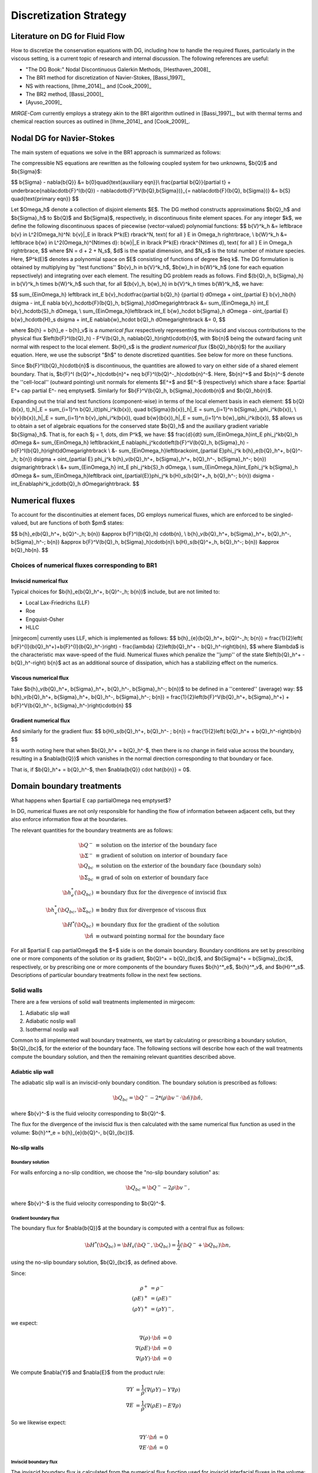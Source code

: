 =======================
Discretization Strategy
=======================

.. _disc-strat:

.. raw:: latex

    \let\b=\mathbf

.. raw:: html

    \(
    \let\b=\mathbf
    \)

Literature on DG for Fluid Flow
===============================

How to discretize the conservation equations with DG, including how to handle the required
fluxes, particularly in the viscous setting, is a current topic of research and internal
discussion.  The following references are useful:

* "The DG Book:" Nodal Discontinuous Galerkin Methods, [Hesthaven_2008]_
* The BR1 method for discretization of Navier-Stokes, [Bassi_1997]_
* NS with reactions, [Ihme_2014]_, and [Cook_2009]_
* The BR2 method, [Bassi_2000]_
* [Ayuso_2009]_

*MIRGE-Com* currently employs a strategy akin to the BR1 algorithm outlined in
[Bassi_1997]_, but with thermal terms and chemical reaction sources as outlined in
[Ihme_2014]_ and [Cook_2009]_.

Nodal DG for Navier-Stokes
==========================

The main system of equations we solve in the BR1 approach is summarized as follows:

The compressible NS equations are rewritten as the following coupled system for two
unknowns, $\b{Q}$ and $\b{\Sigma}$:

$$
\b{\Sigma} - \nabla{\b{Q}} &= \b{0}\quad{\text{auxiliary eqn}}\\
\frac{\partial \b{Q}}{\partial t} + \underbrace{\nabla\cdot\b{F}^I(\b{Q}) -
\nabla\cdot\b{F}^V(\b{Q},\b{\Sigma})}_{= \nabla\cdot\b{F}(\b{Q},
\b{\Sigma})} &= \b{S} \quad{\text{primary eqn}}
$$

Let $\Omega_h$ denote a collection of disjoint elements $E$. The DG method constructs
approximations $\b{Q}_h$ and $\b{\Sigma}_h$ to $\b{Q}$ and $\b{\Sigma}$,
respectively, in discontinuous finite element spaces. For any integer $k$, we define
the following discontinuous spaces of piecewise (vector-valued) polynomial functions:
$$
\b{V}^k_h &= \left\lbrace \b{v} \in L^2(\Omega_h)^N:
\b{v}|_E \in \lbrack P^k(E) \rbrack^N, \text{ for all } E \in \Omega_h
\right\rbrace, \\
\b{W}^k_h &= \left\lbrace \b{w} \in L^2(\Omega_h)^{N\times d}:
\b{w}|_E \in \lbrack P^k(E) \rbrack^{N\times d}, \text{ for all } E \in \Omega_h
\right\rbrace,
$$
where $N = d + 2 + N_s$, $d$ is the spatial dimension, and $N_s$ is the total number of
mixture species. Here, $P^k(E)$ denotes a polynomial space on $E$ consisting of functions
of degree $\leq k$. The DG formulation is obtained by multiplying by ''test functions''
$\b{v}_h \in \b{V}^k_h$, $\b{w}_h \in \b{W}^k_h$
(one for each equation repsectively) and integrating over each element.
The resulting DG problem reads as follows. Find $(\b{Q}_h,
\b{\Sigma}_h) \in \b{V}^k_h \times \b{W}^k_h$ such that, for all
$(\b{v}_h, \b{w}_h) \in \b{V}^k_h \times \b{W}^k_h$, we have:

$$
\sum_{E\in\Omega_h} \left\lbrack \int_E \b{v}_h\cdot\frac{\partial \b{Q}_h}
{\partial t} d\Omega + \oint_{\partial E} \b{v}_h\b{h} d\sigma - \int_E \nabla
\b{v}_h\cdot\b{F}(\b{Q}_h, \b{\Sigma}_h)d\Omega\right\rbrack &=
\sum_{E\in\Omega_h} \int_E \b{v}_h\cdot\b{S}_h d\Omega, \\
\sum_{E\in\Omega_h}\left\lbrack \int_E \b{w}_h\cdot \b{\Sigma}_h d\Omega -
\oint_{\partial E} \b{w}_h\cdot\b{H}_s d\sigma + \int_E \nabla\b{w}_h\cdot
\b{Q}_h d\Omega\right\rbrack &= 0,
$$

where $\b{h} = \b{h}_e - \b{h}_v$ is a *numerical flux* respectively representing
the inviscid and viscous contributions to the physical flux
$\left(\b{F}^I(\b{Q}_h) - F^V(\b{Q}_h, \nabla\b{Q}_h)\right)\cdot\b{n}$, with
$\b{n}$ being the outward facing unit normal with respect to the local element.
$\b{H}_s$ is the *gradient numerical flux* ($\b{Q}_h\b{n}$) for the auxiliary equation.
Here, we use the subscript "$h$" to denote discretized quantities. See below for more
on these functions.

Since $\b{F}^I(\b{Q}_h)\cdot\b{n}$ is discontinuous, the quantities are
allowed to vary on either side of a shared element boundary. That is, $\b{F}^I
(\b{Q}^+_h)\cdot\b{n}^+ \neq \b{F}^I(\b{Q}^-_h)\cdot\b{n}^-$.
Here, $\b{n}^+$ and $\b{n}^-$ denote the ''cell-local'' (outward pointing) unit normals
for elements $E^+$ and $E^-$ (respectively) which share a face:
$\partial E^+ \cap \partial E^- \neq \emptyset$.
Similarly for $\b{F}^V(\b{Q}_h, \b{\Sigma}_h)\cdot\b{n}$ and
$\b{Q}_h\b{n}$.

Expanding out the trial and test functions (component-wise) in terms of the local
element basis in each element:
$$
\b{Q}(\b{x}, t)_h|_E = \sum_{i=1}^n \b{Q}_i(t)\phi_i^k(\b{x}), \quad
\b{\Sigma}(\b{x})_h|_E = \sum_{i=1}^n \b{\Sigma}_i\phi_i^k(\b{x}), \\
\b{v}(\b{x})_h|_E = \sum_{i=1}^n \b{v}_i\phi_i^k(\b{x}), \quad
\b{w}(\b{x})_h|_E = \sum_{i=1}^n \b{w}_i\phi_i^k(\b{x}),
$$
allows us to obtain a set of algebraic equations for the conserved state $\b{Q}_h$ and
the auxiliary gradient variable $\b{\Sigma}_h$. That is, for each
$j = 1, \dots, \dim P^k$, we have:
$$
\frac{d}{dt} \sum_{E\in\Omega_h}\int_E \phi_j^k\b{Q}_h d\Omega &= \sum_{E\in\Omega_h}
\left\lbrack\int_E \nabla\phi_j^k\cdot\left(\b{F}^V(\b{Q}_h, \b{\Sigma}_h) -
\b{F}^I(\b{Q}_h)\right)d\Omega\right\rbrack \\
&- \sum_{E\in\Omega_h}\left\lbrack\oint_{\partial E}\phi_j^k \b{h}_e(\b{Q}_h^+,
\b{Q}^-_h; \b{n}) d\sigma + \oint_{\partial E} \phi_j^k \b{h}_v(\b{Q}_h^+,
\b{\Sigma}_h^+, \b{Q}_h^-, \b{\Sigma}_h^-; \b{n}) d\sigma\right\rbrack \\
&+ \sum_{E\in\Omega_h} \int_E \phi_j^k\b{S}_h d\Omega, \\
\sum_{E\in\Omega_h}\int_E\phi_j^k \b{\Sigma}_h d\Omega &= \sum_{E\in\Omega_h}\left\lbrack
\oint_{\partial{E}}\phi_j^k \b{H}_s(\b{Q}^+_h, \b{Q}_h^-; \b{n}) d\sigma -
\int_E\nabla\phi^k_j\cdot\b{Q}_h d\Omega\right\rbrack.
$$

Numerical fluxes
================

To account for the discontinuities at element faces, DG employs numerical fluxes, which are
enforced to be singled-valued, but are functions of both $\pm$ states:

$$
\b{h}_e(\b{Q}_h^+, \b{Q}^-_h; \b{n}) &\approx \b{F}^I(\b{Q}_h)
\cdot\b{n}, \\
\b{h}_v(\b{Q}_h^+, \b{\Sigma}_h^+, \b{Q}_h^-, \b{\Sigma}_h^-;
\b{n}) &\approx \b{F}^V(\b{Q}_h, \b{\Sigma}_h)\cdot\b{n}\\
\b{H}_s(\b{Q}^+_h, \b{Q}_h^-; \b{n}) &\approx \b{Q}_h\b{n}.
$$

Choices of numerical fluxes corresponding to BR1
------------------------------------------------

Inviscid numerical flux
^^^^^^^^^^^^^^^^^^^^^^^

Typical choices for $\b{h}_e(\b{Q}_h^+, \b{Q}^-_h; \b{n})$ include,
but are not limited to:

* Local Lax-Friedrichs (LLF)
* Roe
* Engquist-Osher
* HLLC

|mirgecom| currently uses LLF, which is implemented as follows:
$$
\b{h}_{e}(\b{Q}_h^+, \b{Q}^-_h; \b{n}) = \frac{1}{2}\left(
\b{F}^{I}(\b{Q}_h^+)+\b{F}^{I}(\b{Q}_h^-)\right) - \frac{\lambda}
{2}\left(\b{Q}_h^+ - \b{Q}_h^-\right)\b{n},
$$
where $\lambda$ is the characteristic max wave-speed of the fluid. Numerical fluxes
which penalize the ''jump'' of the state $\left(\b{Q}_h^+ - \b{Q}_h^-\right)
\b{n}$ act as an additional source of dissipation, which has a stabilizing effect
on the numerics.

Viscous numerical flux
^^^^^^^^^^^^^^^^^^^^^^
Take $\b{h}_v(\b{Q}_h^+, \b{\Sigma}_h^+, \b{Q}_h^-, \b{\Sigma}_h^-; \b{n})$ to be
defined in a ''centered'' (average) way:
$$
\b{h}_v(\b{Q}_h^+, \b{\Sigma}_h^+, \b{Q}_h^-, \b{\Sigma}_h^-;
\b{n}) = \frac{1}{2}\left(\b{F}^V(\b{Q}_h^+, \b{\Sigma}_h^+) +
\b{F}^V(\b{Q}_h^-, \b{\Sigma}_h^-)\right)\cdot\b{n}
$$

Gradient numerical flux
^^^^^^^^^^^^^^^^^^^^^^^
And similarly for the gradient flux:
$$
\b{H}_s(\b{Q}_h^+, \b{Q}_h^- ; \b{n}) = \frac{1}{2}\left(
\b{Q}_h^+ + \b{Q}_h^-\right)\b{n}
$$

It is worth noting here that when $\b{Q}_h^+ = \b{Q}_h^-$, then there is no change in
field value across the boundary, resulting in a $\nabla{\b{Q}}$ which vanishes in the
normal direction corresponding to that boundary or face.

That is, if $\b{Q}_h^+ = \b{Q}_h^-$, then $\nabla{\b{Q}} \cdot \hat{\b{n}} = 0$.

Domain boundary treatments
==========================

What happens when $\partial E \cap \partial\Omega \neq \emptyset$?

In DG, numerical fluxes are not only responsible for handling the flow of information
between adjacent cells, but they also enforce information flow at the boundaries.

The relevant quantities for the boundary treatments are as follows:

.. math::
   
  \b{Q}^- &\equiv \text{solution on the interior of the boundary face} \\
  \b{\Sigma}^- &\equiv \text{gradient of solution on interior of boundary face} \\
  \b{Q}_{bc} &\equiv \text{solution on the exterior of the boundary face (boundary soln)} \\
  \b{\Sigma}_{bc} &\equiv \text{grad of soln on exterior of boundary face} \\
  \b{h}^*_e(\b{Q}_{bc}) &\equiv \text{boundary flux for the divergence of inviscid flux} \\
  \b{h}^*_v(\b{Q}_{bc}, \b{\Sigma}_{bc}) &\equiv \text{bndry flux for divergence of viscous flux} \\
  \b{H}^*(\b{Q}_{bc}) &\equiv \text{boundary flux for the gradient of the solution} \\
  \hat{\b{n}} &\equiv \text{outward pointing normal for the boundary face}

For all $\partial E \cap \partial\Omega$ the $+$ side is on the domain boundary. 
Boundary conditions are set by prescribing one or more components of the solution
or its gradient, $\b{Q}^+ = \b{Q}_{bc}$, and $\b{\Sigma}^+ = \b{\Sigma}_{bc}$, respectively,
or by prescribing one or more components of the boundary fluxes $\b{h}^*_e$, $\b{h}^*_v$,
and $\b{H}^*_s$.  Descriptions of particular boundary treatments follow in the next few
sections.


Solid walls
-----------

There are a few versions of solid wall treatments implemented in mirgecom:

1. Adiabatic slip wall
2. Adiabatic noslip wall
3. Isothermal noslip wall

Common to all implemented wall boundary treatments, we start by calculating or prescribing a
boundary solution, $\b{Q}_{bc}$, for the exterior of the boundary face.  The following
sections will describe how each of the wall treatments compute the boundary solution,
and then the remaining relevant quantities described above.

Adiabtic slip wall
^^^^^^^^^^^^^^^^^^

The adiabatic slip wall is an inviscid-only boundary condition.  The boundary solution
is prescribed as follows:

.. math::

   \b{Q}_{bc} = \b{Q}^- - 2*\left(\rho\b{v}^-\cdot\hat{\b{n}}\right)\hat{\b{n}},

where $\b{v}^-$ is the fluid velocity corresponding to $\b{Q}^-$.

The flux for the divergence of the inviscid flux is then calculated with the same numerical
flux function as used in the volume: $\b{h}^*_e = \b{h}_{e}(\b{Q}^-, \b{Q}_{bc})$.


No-slip walls
^^^^^^^^^^^^^

Boundary solution
"""""""""""""""""

For walls enforcing a no-slip condition, we choose the "no-slip boundary solution" as:

.. math::

   \b{Q}_{bc} = \b{Q}^- - 2\rho\b{v}^-,

where $\b{v}^-$ is the fluid velocity corresponding to $\b{Q}^-$.

Gradient boundary flux
""""""""""""""""""""""

The boundary flux for $\nabla{\b{Q}}$ at the boundary is computed with a central
flux as follows:

.. math::

   \b{H}^*(\b{Q}_{bc}) = \b{H}_s(\b{Q}^-, \b{Q}_{bc}) = \frac{1}{2}\left(\b{Q}^- + \b{Q}_{bc}\right)\b{n},

using the no-slip boundary solution, $\b{Q}_{bc}$, as defined above.

Since:

.. math::

   \rho^+ &= \rho^- \\
   (\rho{E})^+ &= (\rho{E})^- \\
   (\rho{Y})^+ &= (\rho{Y})^-,

we expect:

.. math::

   \nabla(\rho) \cdot \hat{\b{n}} &= 0 \\
   \nabla(\rho{E}) \cdot \hat{\b{n}} &= 0 \\
   \nabla(\rho{Y}) \cdot \hat{\b{n}} &= 0

We compute $\nabla{Y}$ and $\nabla{E}$ from the product rule:

.. math::

   \nabla{Y} &= \frac{1}{\rho}\left(\nabla{(\rho{Y})} - Y\nabla{\rho}\right) \\  
   \nabla{E} &= \frac{1}{\rho}\left(\nabla{(\rho{E})} - E\nabla{\rho}\right)

So we likewise expect:

.. math::

   \nabla{Y} \cdot \hat{\b{n}} &= 0 \\
   \nabla{E} \cdot \hat{\b{n}} &= 0

Inviscid boundary flux
""""""""""""""""""""""

The inviscid boundary flux is calculated from the numerical flux function
used for inviscid interfacial fluxes in the volume:

.. math::

   \b{h}^*_e = \b{h}_e(\b{Q}^-, \b{Q}_{bc})

Intuitively, we expect $\b{h}^*_e$ is equal to the (interior; - side) pressure contribution of
$\b{F}^I(\b{Q}_{bc})\cdot\b{n}$ (since $\b{V}\cdot\b{n} = 0$).

Viscous boundary flux
"""""""""""""""""""""

*MIRGE-Com* has a departure from BR1 for the computation of viscous fluxes.  This section
will describe both the viscous flux calculation prescribed by BR1, and also what
*MIRGE-Com* is currently doing.

---------

BR1 prescribes the following boundary treatment:

The viscous boundary flux at solid walls is computed as:

.. math::

   \b{h}^*_v(\b{Q}_{bc}, \b{\Sigma}_{bc}) = \b{F}_V(\b{Q}_{bc},\b{\Sigma}_{bc})\cdot\b{n},

where $\b{Q}_{bc}$ are the same values used to prescribe $\b{h}^*_e$.

If there are no conditions on $\nabla\b{Q}\cdot\b{n}$, then:
$$
\b{\Sigma}_{bc} = \b{\Sigma}_h^-.
$$
Otherwise, $\b{\Sigma}_{bc}$ will need to be modified accordingly.

--------

MIRGE-Com currently does the following:

.. math::

   \b{h}^*_v(\b{Q}_{bc}, \b{\Sigma}_{bc}) = \b{h}_v\left(\b{Q}^-,\b{\Sigma}^-,\b{Q}_{bc},\b{\Sigma}_{bc}\right),

where $\b{Q}_{bc}$ are the same values used to prescribe $\b{h}^*_e$.



Inflow/outflow boundaries
^^^^^^^^^^^^^^^^^^^^^^^^^
Inviscid boundary flux
""""""""""""""""""""""
$$
\b{h}^*_e(\b{Q}_{bc}) = \b{h}_e(\b{Q}_{bc}, \b{Q}^-_{h};
\b{n}).
$$

Viscous boundary flux
"""""""""""""""""""""
$$
\b{h}^*_v = \b{h}_v(\b{Q}_{bc}, \b{\Sigma}_h^-, \b{Q}_h^-,
\b{\Sigma}_h^-; \b{n}),
$$
where $\b{Q}_{bc}$ are the same values used for $\b{h}^*_e$.


Gradient boundary flux
""""""""""""""""""""""
$\b{Q}_{bc}$ is also used to define the gradient boundary flux:
$$
\b{H}^*_s(\b{Q}_{bc}) = \b{Q}_{bc}\b{n}.
$$
